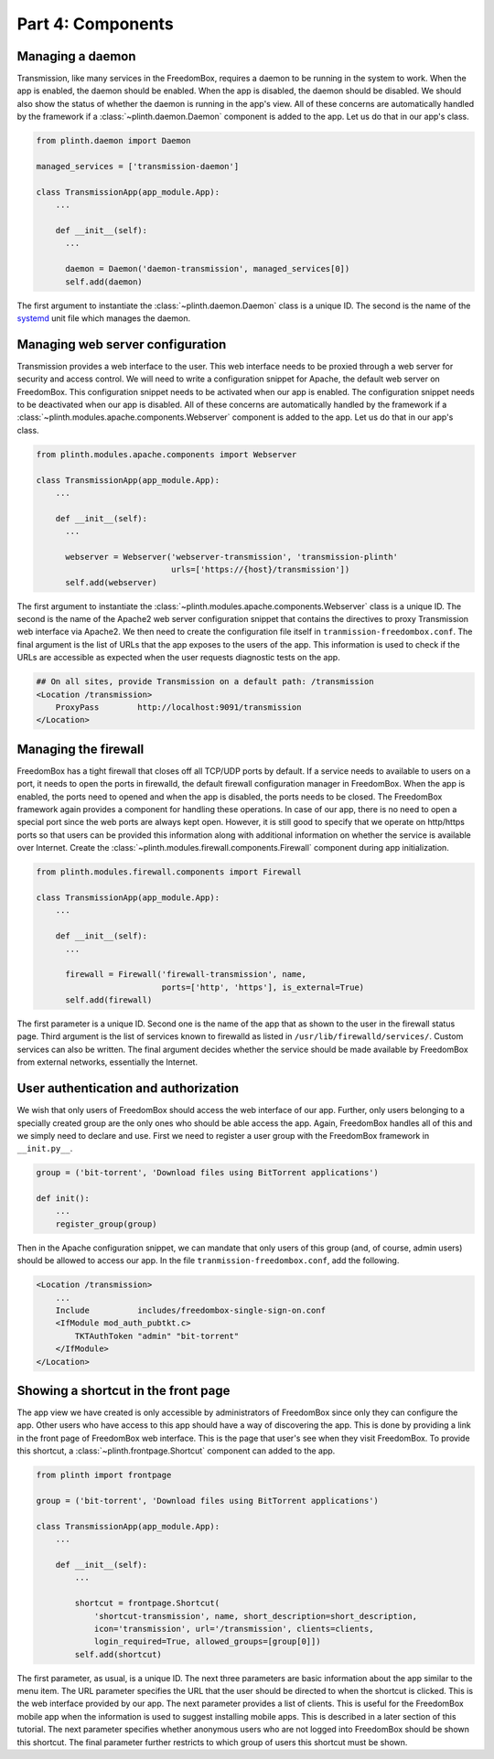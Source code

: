 .. SPDX-License-Identifier: CC-BY-SA-4.0

Part 4: Components
------------------

Managing a daemon
^^^^^^^^^^^^^^^^^

Transmission, like many services in the FreedomBox, requires a daemon to be
running in the system to work. When the app is enabled, the daemon should be
enabled. When the app is disabled, the daemon should be disabled. We should also
show the status of whether the daemon is running in the app's view. All of these
concerns are automatically handled by the framework if a
:class:`~plinth.daemon.Daemon` component is added to the app. Let us do that in
our app's class.

.. code-block:: python3

  from plinth.daemon import Daemon

  managed_services = ['transmission-daemon']

  class TransmissionApp(app_module.App):
      ...

      def __init__(self):
        ...

        daemon = Daemon('daemon-transmission', managed_services[0])
        self.add(daemon)


The first argument to instantiate the :class:`~plinth.daemon.Daemon` class is a
unique ID. The second is the name of the `systemd
<https://www.freedesktop.org/wiki/Software/systemd/>`_ unit file which manages
the daemon.

Managing web server configuration
^^^^^^^^^^^^^^^^^^^^^^^^^^^^^^^^^

Transmission provides a web interface to the user. This web interface needs to
be proxied through a web server for security and access control. We will need to
write a configuration snippet for Apache, the default web server on FreedomBox.
This configuration snippet needs to be activated when our app is enabled. The
configuration snippet needs to be deactivated when our app is disabled. All of
these concerns are automatically handled by the framework if a
:class:`~plinth.modules.apache.components.Webserver` component is added to the
app. Let us do that in our app's class.

.. code-block:: python3

  from plinth.modules.apache.components import Webserver

  class TransmissionApp(app_module.App):
      ...

      def __init__(self):
        ...

        webserver = Webserver('webserver-transmission', 'transmission-plinth'
                              urls=['https://{host}/transmission'])
        self.add(webserver)

The first argument to instantiate the
:class:`~plinth.modules.apache.components.Webserver` class is a unique ID. The
second is the name of the Apache2 web server configuration snippet that contains
the directives to proxy Transmission web interface via Apache2. We then need to
create the configuration file itself in ``tranmission-freedombox.conf``. The
final argument is the list of URLs that the app exposes to the users of the app.
This information is used to check if the URLs are accessible as expected when
the user requests diagnostic tests on the app.

.. code-block:: apache

  ## On all sites, provide Transmission on a default path: /transmission
  <Location /transmission>
      ProxyPass        http://localhost:9091/transmission
  </Location>

Managing the firewall
^^^^^^^^^^^^^^^^^^^^^

FreedomBox has a tight firewall that closes off all TCP/UDP ports by default. If
a service needs to available to users on a port, it needs to open the ports in
firewalld, the default firewall configuration manager in FreedomBox. When the
app is enabled, the ports need to opened and when the app is disabled, the ports
needs to be closed. The FreedomBox framework again provides a component for
handling these operations. In case of our app, there is no need to open a
special port since the web ports are always kept open. However, it is still good
to specify that we operate on http/https ports so that users can be provided
this information along with additional information on whether the service is
available over Internet. Create the
:class:`~plinth.modules.firewall.components.Firewall` component during app
initialization.

.. code-block:: python3

  from plinth.modules.firewall.components import Firewall

  class TransmissionApp(app_module.App):
      ...

      def __init__(self):
        ...

        firewall = Firewall('firewall-transmission', name,
                            ports=['http', 'https'], is_external=True)
        self.add(firewall)

The first parameter is a unique ID. Second one is the name of the app that as
shown to the user in the firewall status page. Third argument is the list of
services known to firewalld as listed in ``/usr/lib/firewalld/services/``.
Custom services can also be written. The final argument decides whether the
service should be made available by FreedomBox from external networks,
essentially the Internet.

User authentication and authorization
^^^^^^^^^^^^^^^^^^^^^^^^^^^^^^^^^^^^^

We wish that only users of FreedomBox should access the web interface of our
app. Further, only users belonging to a specially created group are the only
ones who should be able access the app. Again, FreedomBox handles all of this
and we simply need to declare and use. First we need to register a user group
with the FreedomBox framework in ``__init.py__``.

.. code-block:: python3

  group = ('bit-torrent', 'Download files using BitTorrent applications')

  def init():
      ...
      register_group(group)

Then in the Apache configuration snippet, we can mandate that only users of this
group (and, of course, admin users) should be allowed to access our app. In the
file ``tranmission-freedombox.conf``, add the following.

.. code-block:: apache

  <Location /transmission>
      ...
      Include          includes/freedombox-single-sign-on.conf
      <IfModule mod_auth_pubtkt.c>
          TKTAuthToken "admin" "bit-torrent"
      </IfModule>
  </Location>

Showing a shortcut in the front page
^^^^^^^^^^^^^^^^^^^^^^^^^^^^^^^^^^^^

The app view we have created is only accessible by administrators of FreedomBox
since only they can configure the app. Other users who have access to this app
should have a way of discovering the app. This is done by providing a link in
the front page of FreedomBox web interface. This is the page that user's see
when they visit FreedomBox. To provide this shortcut, a
:class:`~plinth.frontpage.Shortcut` component can added to the app.

.. code-block:: python3

  from plinth import frontpage

  group = ('bit-torrent', 'Download files using BitTorrent applications')

  class TransmissionApp(app_module.App):
      ...

      def __init__(self):
          ...

          shortcut = frontpage.Shortcut(
              'shortcut-transmission', name, short_description=short_description,
              icon='transmission', url='/transmission', clients=clients,
              login_required=True, allowed_groups=[group[0]])
          self.add(shortcut)

The first parameter, as usual, is a unique ID. The next three parameters are
basic information about the app similar to the menu item. The URL parameter
specifies the URL that the user should be directed to when the shortcut is
clicked. This is the web interface provided by our app. The next parameter
provides a list of clients. This is useful for the FreedomBox mobile app when
the information is used to suggest installing mobile apps. This is described in
a later section of this tutorial. The next parameter specifies whether anonymous
users who are not logged into FreedomBox should be shown this shortcut. The
final parameter further restricts to which group of users this shortcut must be
shown.
